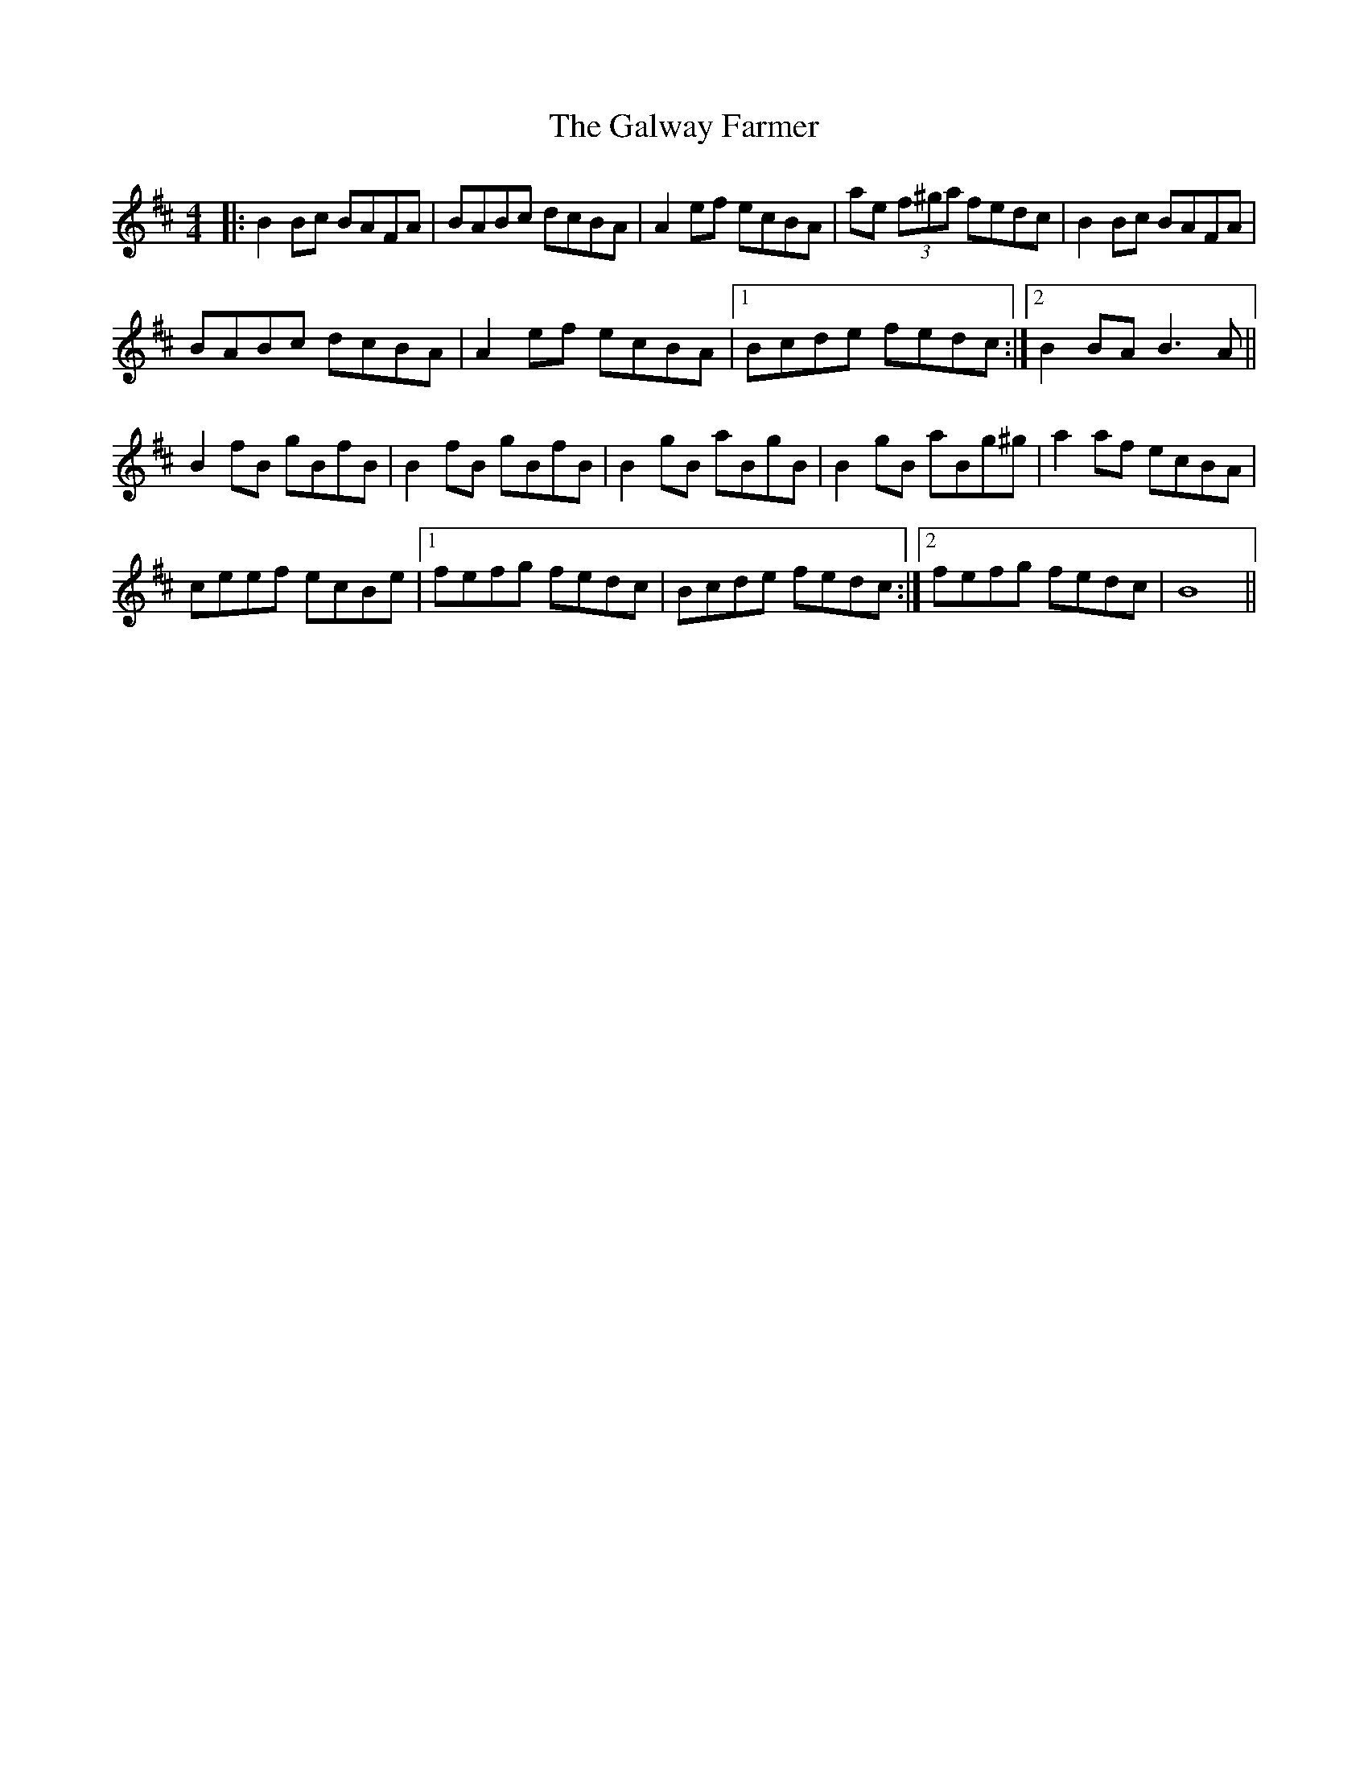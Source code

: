 X: 14411
T: Galway Farmer, The
R: reel
M: 4/4
K: Bminor
|:B2 Bc BAFA|BABc dcBA|A2 ef ecBA|ae (3f^ga fedc|B2 Bc BAFA|
BABc dcBA|A2 ef ecBA|1 Bcde fedc:|2 B2 BA B3 A||
B2 fB gBfB|B2 fB gBfB|B2 gB aBgB|B2 gB aBg^g|a2 af ecBA|
ceef ecBe|1 fefg fedc|Bcde fedc:|2 fefg fedc|B8||

